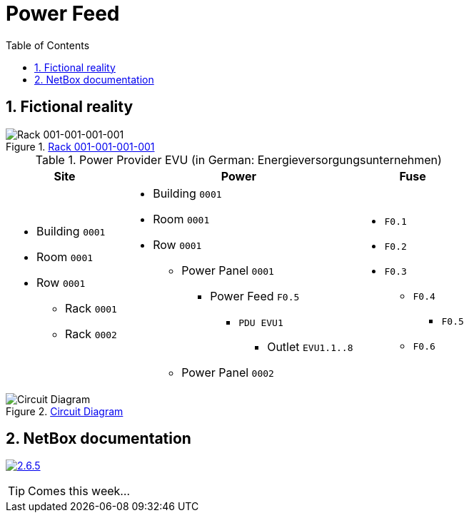 = Power Feed
:autor: 	    WOLfgang Schricker
:email:		    time@wols.org
:experimental:
:lang:          en
:netbox-rel:    2.6.5
:netbox-url:    https://github.com/netbox-community/netbox/releases/tag/v{netbox-rel}
:netbox-badge:  https://img.shields.io/badge/netbox-v{netbox-rel}-blue
:sectnums:
:toc:
// NO empty line before!

ifdef::env-github[]
link:https://wols.github.io/awesome-netbox/netbox/Power/first_power-feed.html[]
endif::[]
ifndef::env-github[]

== Fictional reality



// ...

.link:_images/figure/001-001-001-001.svg[Rack 001-001-001-001, window=_blank]
image::figure/001-001-001-001.svg[Rack 001-001-001-001]

// ...



[cols="20,40,20", option="headers"]
.Power Provider EVU (in German: Energieversorgungsunternehmen)
|===
| Site | Power | Fuse

a|
* Building `0001`
* Room `0001`
* Row `0001`
** Rack `0001`
** Rack `0002`

a|
* Building `0001`
* Room `0001`
* Row `0001`
** Power Panel `0001`
*** Power Feed `F0.5`
**** `PDU EVU1`
***** Outlet `EVU1.1..8`
** Power Panel `0002`

a|
* `F0.1`
* `F0.2`
* `F0.3`
** `F0.4`
*** `F0.5`
** `F0.6`
|===

.link:_images/circuit_diagram.png[Circuit Diagram, window=_blank]
image::circuit_diagram.png[Circuit Diagram]

== NetBox documentation

image:{netbox-badge}[{netbox-rel}, link={netbox-url}, window=_blank]



TIP: Comes this week...



// ...



endif::[]

// awesome-netbox/modules/Power/first_power-feed.adoc
